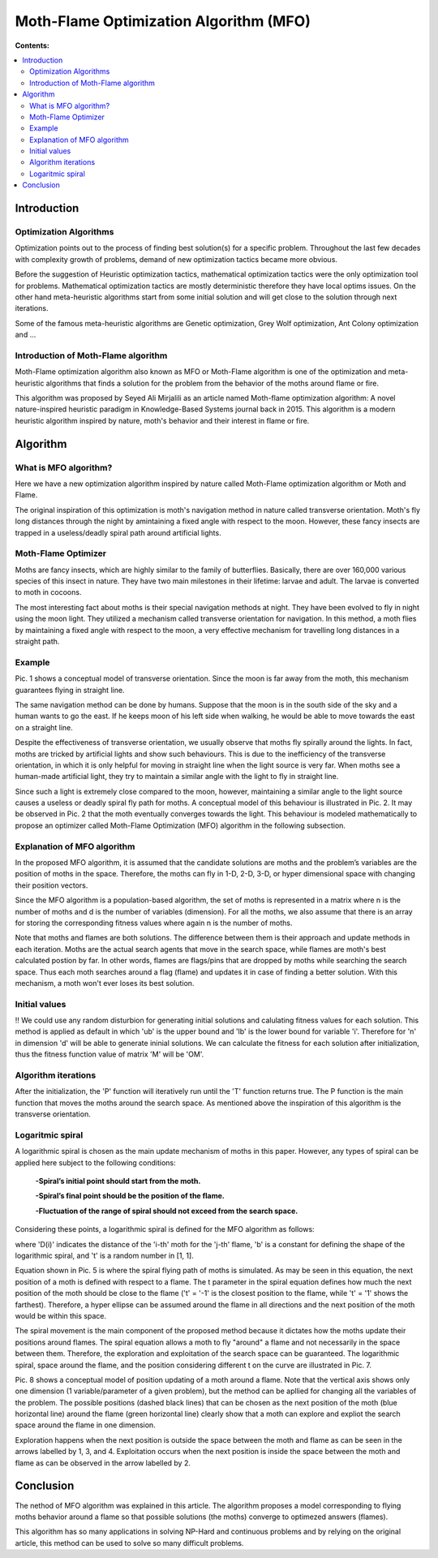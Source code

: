 =======================================
Moth-Flame Optimization Algorithm (MFO)
=======================================

**Contents:**

.. contents:: :local:

Introduction
------------

Optimization Algorithms
~~~~~~~~~~~~~~~~~~~~~~~

Optimization points out to the process of finding best solution(s) for a specific problem.
Throughout the last few decades with complexity growth of problems, demand of new optimization
tactics became more obvious. 

Before the suggestion of Heuristic optimization tactics, mathematical optimization tactics were the only optimization tool for
problems. Mathematical optimization tactics are mostly deterministic therefore they have local optims issues.
On the other hand meta-heuristic algorithms start from some initial solution and will get close to the solution through next iterations.

Some of the famous meta-heuristic algorithms are Genetic optimization, Grey Wolf optimization, Ant Colony optimization and ...

Introduction of Moth-Flame algorithm
~~~~~~~~~~~~~~~~~~~~~~~~~~~~~~~~~~~~

Moth-Flame optimization algorithm also known as MFO or Moth-Flame algorithm is one of the optimization
and meta-heuristic algorithms that finds a solution for the problem from the behavior of the moths around flame or fire.

This algorithm was proposed by Seyed Ali Mirjalili as an article named 
Moth-flame optimization algorithm: A novel nature-inspired heuristic paradigm in Knowledge-Based Systems journal back in 2015.
This algorithm is a modern heuristic algorithm inspired by nature, moth's behavior and their interest in flame or fire.


Algorithm
---------

What is MFO algorithm?
~~~~~~~~~~~~~~~~~~~~~~

Here we have a new optimization algorithm inspired by nature called Moth-Flame optimization algorithm
or Moth and Flame. 

The original inspiration of this optimization is moth's navigation method in nature
called transverse orientation. Moth's fly long distances through the night by amintaining a fixed angle
with respect to the moon. However, these fancy insects are trapped in a useless/deadly spiral path around artificial lights.

Moth-Flame Optimizer
~~~~~~~~~~~~~~~~~~~~

Moths are fancy insects, which are highly similar to the family of butterflies. Basically, there are over 160,000 various species of
this insect in nature. They have two main milestones in their lifetime: larvae and adult. The larvae is converted to moth in cocoons.

The most interesting fact about moths is their special navigation methods at night. They have been evolved to fly in night using
the moon light. They utilized a mechanism called transverse orientation for navigation. In this method, a moth flies by maintaining a
fixed angle with respect to the moon, a very effective mechanism for travelling long distances in a straight path.

Example
~~~~~~~

.. image:: https://github.com/hmdbbgh/MFO-Algorithm/blob/dev-README/Media/Pics/Pic.1.PNG

Pic. 1 shows a conceptual model of transverse orientation. Since the moon is far away from the moth,
this mechanism guarantees flying in straight line. 

The same navigation method can be done by humans. Suppose that the moon is in the south side of the sky and a human wants to go the east.
If he keeps moon of his left side when walking, he would be able to move towards the east on a straight line.

Despite the effectiveness of transverse orientation, we usually observe that moths fly spirally around the lights.
In fact, moths are tricked by artificial lights and show such behaviours. This is due to the inefficiency of
the transverse orientation, in which it is only helpful for moving in straight line when the light source is very far.
When moths see a human-made artificial light, they try to maintain a similar angle with the light to fly in straight line.

.. image:: https://github.com/hmdbbgh/MFO-Algorithm/blob/dev-README/Media/Pics/Pic.2.PNG

Since such a light is extremely close compared to the moon, however, maintaining a similar angle to the light source causes a
useless or deadly spiral fly path for moths. A conceptual model of this behaviour is illustrated in Pic. 2.
It may be observed in Pic. 2 that the moth eventually converges towards the light. This behaviour is modeled
mathematically to propose an optimizer called Moth-Flame Optimization (MFO) algorithm in the following subsection.

Explanation of MFO algorithm
~~~~~~~~~~~~~~~~~~~~~~~~~~~~

In the proposed MFO algorithm, it is assumed that the candidate solutions are moths and the problem’s variables are
the position of moths in the space. Therefore, the moths can fly in 1-D, 2-D, 3-D, or hyper dimensional space with
changing their position vectors. 

Since the MFO algorithm is a population-based algorithm, the set of moths is 
represented in a matrix where n is the number of moths and d is the number of variables (dimension). For all the moths,
we also assume that there is an array for storing the corresponding fitness values where again n is the number of moths.

.. image:: https://github.com/hmdbbgh/MFO-Algorithm/blob/dev-README/Media/Pics/Pic.3.PNG

Note that moths and flames are both solutions. The difference between them is their approach and update methods in each iteration.
Moths are the actual search agents that move in the search space, while flames are moth's best calculated postion by far.
In other words, flames are flags/pins that are dropped by moths while searching the search space. Thus each moth searches around
a flag (flame) and updates it in case of finding a better solution. With this mechanism, a moth won't ever loses its best solution.

Initial values
~~~~~~~~~~~~~~

!! We could use any random disturbion for generating initial solutions and calulating fitness values for each solution.
This method is applied as default in which 'ub' is the upper bound and 'lb' is the lower bound for variable 'i'.
Therefore for 'n' in dimension 'd' will be able to generate ininial solutions. We can calculate the fitness for each
solution after initialization, thus the fitness function value of matrix 'M' will be 'OM'.

.. image:: https://github.com/hmdbbgh/MFO-Algorithm/blob/dev-README/Media/Pics/Pic.4.PNG

Algorithm iterations
~~~~~~~~~~~~~~~~~~~~

After the initialization, the 'P' function will iteratively run until the 'T' function returns true. The P function is the main function
that moves the moths around the search space. As mentioned above the inspiration of this algorithm is the transverse orientation.

Logaritmic spiral
~~~~~~~~~~~~~~~~~

A logarithmic spiral is chosen as the main update mechanism of moths in this paper. However, any types of spiral can be applied
here subject to the following conditions:

    **-Spiral’s initial point should start from the moth.**
    
    **-Spiral’s final point should be the position of the flame.**
    
    **-Fluctuation of the range of spiral should not exceed from the search space.**

Considering these points, a logarithmic spiral is defined for the MFO algorithm as follows:
    
.. image:: https://github.com/hmdbbgh/MFO-Algorithm/blob/dev-README/Media/Pics/Pic.5.PNG

where 'D(i)' indicates the distance of the 'i-th' moth for the 'j-th' flame, 'b' is a constant for defining the shape of
the logarithmic spiral, and 't' is a random number in [1, 1].

.. image:: https://github.com/hmdbbgh/MFO-Algorithm/blob/dev-README/Media/Pics/Pic.6.PNG

Equation shown in Pic. 5 is where the spiral flying path of moths is simulated. As may be seen in this equation, the next position of a moth is
defined with respect to a flame. The t parameter in the spiral equation defines how much the next position of the moth should be
close to the flame ('t' = '-1' is the closest position to the flame, while 't' = '1' shows the farthest). Therefore, a hyper ellipse
can be assumed around the flame in all directions and the next position of the moth would be within this space.

.. image:: https://github.com/hmdbbgh/MFO-Algorithm/blob/dev-README/Media/Pics/Pic.7.PNG

The spiral movement is the main component of the proposed method because it dictates how the moths update their positions around flames.
The spiral equation allows a moth to fly "around" a flame and not necessarily in the space between them.
Therefore, the exploration and exploitation of the search space can be guaranteed.
The logarithmic spiral, space around the flame, and the position considering different t on the curve are illustrated in Pic. 7.

.. image:: https://github.com/hmdbbgh/MFO-Algorithm/blob/dev-README/Media/Pics/Pic.8.PNG

Pic. 8 shows a conceptual model of position updating of a moth around a flame. Note that the vertical axis shows only one dimension
(1 variable/parameter of a given problem), but the method can be apllied for changing all the variables of the problem.
The possible positions (dashed black lines) that can be chosen as the next position of the moth (blue horizontal line) around the flame 
(green horizontal line) clearly show that a moth can explore and expliot the search space around the flame in one dimension.

Exploration happens when the next position is outside the space between the moth and flame as can be seen in the arrows labelled by 1, 3, and 4.
Exploitation occurs when the next position is inside the space between the moth and flame as can be observed in the arrow labelled by 2.

Conclusion
----------

The nethod of MFO algorithm was explained in this article. The algorithm proposes a model corresponding to flying moths behavior around a flame
so that possible solutions (the moths) converge to optimezed answers (flames).

This algorithm has so many applications in solving NP-Hard and continuous problems and by relying on the original article, this method
can be used to solve so many difficult problems.
